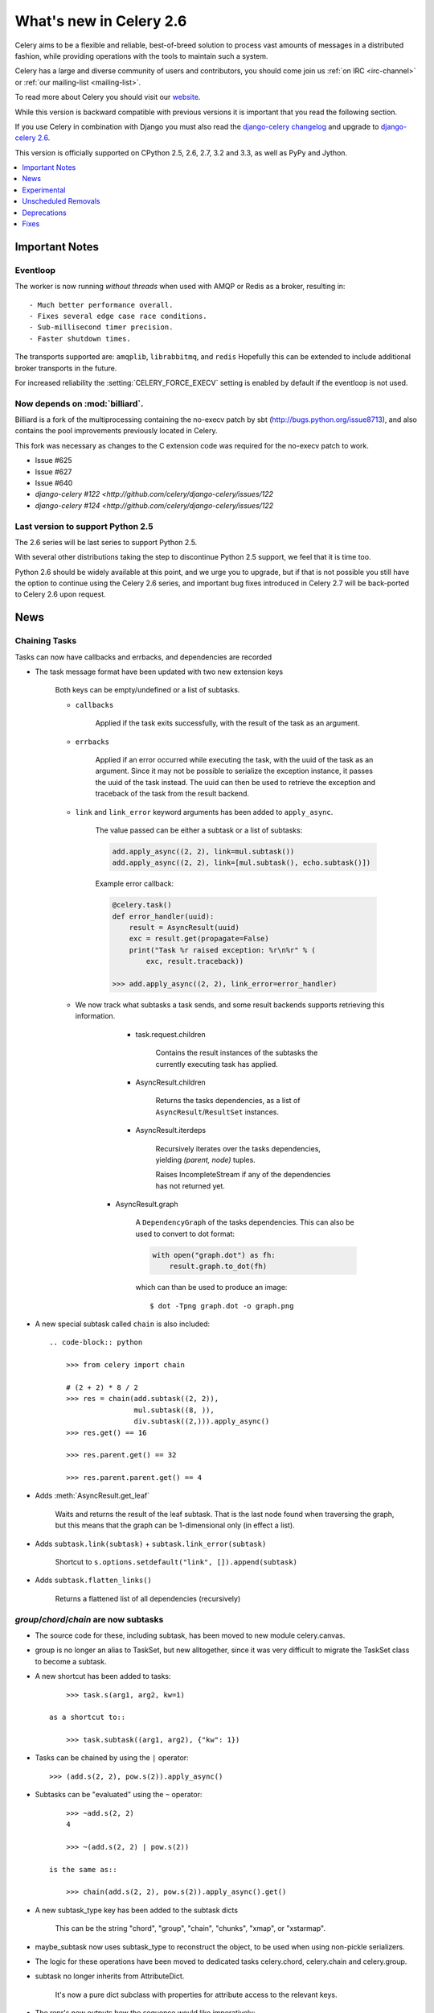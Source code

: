 .. _whatsnew-2.6:

==========================
 What's new in Celery 2.6
==========================

Celery aims to be a flexible and reliable, best-of-breed solution
to process vast amounts of messages in a distributed fashion, while
providing operations with the tools to maintain such a system.

Celery has a large and diverse community of users and contributors,
you should come join us :ref:`on IRC <irc-channel>`
or :ref:`our mailing-list <mailing-list>`.

To read more about Celery you should visit our `website`_.

While this version is backward compatible with previous versions
it is important that you read the following section.

If you use Celery in combination with Django you must also
read the `django-celery changelog`_ and upgrade to `django-celery 2.6`_.

This version is officially supported on CPython 2.5, 2.6, 2.7, 3.2 and 3.3,
as well as PyPy and Jython.


.. _`website`: http://celeryproject.org/
.. _`django-celery changelog`: http://bit.ly/djcelery-26-changelog
.. _`django-celery 2.6`: http://pypi.python.org/pypi/django-celery/

.. contents::
    :local:
    :depth: 1

.. _v260-important:

Important Notes
===============

Eventloop
---------

The worker is now running *without threads* when used with AMQP or Redis as a
broker, resulting in::

    - Much better performance overall.
    - Fixes several edge case race conditions.
    - Sub-millisecond timer precision.
    - Faster shutdown times.

The transports supported are:  ``amqplib``, ``librabbitmq``, and ``redis``
Hopefully this can be extended to include additional broker transports
in the future.

For increased reliability the :setting:`CELERY_FORCE_EXECV` setting is enabled
by default if the eventloop is not used.

Now depends on :mod:`billiard`.
-------------------------------

Billiard is a fork of the multiprocessing containing
the no-execv patch by sbt (http://bugs.python.org/issue8713),
and also contains the pool improvements previously located in Celery.

This fork was necessary as changes to the C extension code was required
for the no-execv patch to work.

- Issue #625
- Issue #627
- Issue #640
- `django-celery #122 <http://github.com/celery/django-celery/issues/122`
- `django-celery #124 <http://github.com/celery/django-celery/issues/122`

Last version to support Python 2.5
----------------------------------

The 2.6 series will be last series to support Python 2.5.

With several other distributions taking the step to discontinue
Python 2.5 support, we feel that it is time too.

Python 2.6 should be widely available at this point, and we urge
you to upgrade, but if that is not possible you still have the option
to continue using the Celery 2.6 series, and important bug fixes
introduced in Celery 2.7 will be back-ported to Celery 2.6 upon request.

.. _v260-news:

News
====

Chaining Tasks
--------------

Tasks can now have callbacks and errbacks, and dependencies are recorded

- The task message format have been updated with two new extension keys

    Both keys can be empty/undefined or a list of subtasks.

    - ``callbacks``

        Applied if the task exits successfully, with the result
        of the task as an argument.

    - ``errbacks``

        Applied if an error occurred while executing the task,
        with the uuid of the task as an argument.  Since it may not be possible
        to serialize the exception instance, it passes the uuid of the task
        instead.  The uuid can then be used to retrieve the exception and
        traceback of the task from the result backend.

    - ``link`` and ``link_error`` keyword arguments has been added
      to ``apply_async``.

        The value passed can be either a subtask or a list of
        subtasks:

        .. code-block:: python

            add.apply_async((2, 2), link=mul.subtask())
            add.apply_async((2, 2), link=[mul.subtask(), echo.subtask()])

        Example error callback:

        .. code-block:: python

            @celery.task()
            def error_handler(uuid):
                result = AsyncResult(uuid)
                exc = result.get(propagate=False)
                print("Task %r raised exception: %r\n%r" % (
                    exc, result.traceback))

            >>> add.apply_async((2, 2), link_error=error_handler)

    - We now track what subtasks a task sends, and some result backends
      supports retrieving this information.

        - task.request.children

            Contains the result instances of the subtasks
            the currently executing task has applied.

        - AsyncResult.children

            Returns the tasks dependencies, as a list of
            ``AsyncResult``/``ResultSet`` instances.

        - AsyncResult.iterdeps

            Recursively iterates over the tasks dependencies,
            yielding `(parent, node)` tuples.

            Raises IncompleteStream if any of the dependencies
            has not returned yet.

       - AsyncResult.graph

            A ``DependencyGraph`` of the tasks dependencies.
            This can also be used to convert to dot format:

            .. code-block:: python

                with open("graph.dot") as fh:
                    result.graph.to_dot(fh)

            which can than be used to produce an image::

                $ dot -Tpng graph.dot -o graph.png

- A new special subtask called ``chain`` is also included::

    .. code-block:: python

        >>> from celery import chain

        # (2 + 2) * 8 / 2
        >>> res = chain(add.subtask((2, 2)),
                        mul.subtask((8, )),
                        div.subtask((2,))).apply_async()
        >>> res.get() == 16

        >>> res.parent.get() == 32

        >>> res.parent.parent.get() == 4

- Adds :meth:`AsyncResult.get_leaf`

    Waits and returns the result of the leaf subtask.
    That is the last node found when traversing the graph,
    but this means that the graph can be 1-dimensional only (in effect
    a list).

- Adds ``subtask.link(subtask)`` + ``subtask.link_error(subtask)``

    Shortcut to ``s.options.setdefault("link", []).append(subtask)``

- Adds ``subtask.flatten_links()``

    Returns a flattened list of all dependencies (recursively)

`group`/`chord`/`chain` are now subtasks
----------------------------------------

- The source code for these, including subtask, has been moved
  to new module celery.canvas.

- group is no longer an alias to TaskSet, but new alltogether,
  since it was very difficult to migrate the TaskSet class to become
  a subtask.

- A new shortcut has been added to tasks::

        >>> task.s(arg1, arg2, kw=1)

    as a shortcut to::

        >>> task.subtask((arg1, arg2), {"kw": 1})

- Tasks can be chained by using the ``|`` operator::

        >>> (add.s(2, 2), pow.s(2)).apply_async()

- Subtasks can be "evaluated" using the ``~`` operator::

        >>> ~add.s(2, 2)
        4

        >>> ~(add.s(2, 2) | pow.s(2))

    is the same as::

        >>> chain(add.s(2, 2), pow.s(2)).apply_async().get()

- A new subtask_type key has been added to the subtask dicts

    This can be the string "chord", "group", "chain", "chunks",
    "xmap", or "xstarmap".

- maybe_subtask now uses subtask_type to reconstruct
  the object, to be used when using non-pickle serializers.

- The logic for these operations have been moved to dedicated
  tasks celery.chord, celery.chain and celery.group.

- subtask no longer inherits from AttributeDict.

    It's now a pure dict subclass with properties for attribute
    access to the relevant keys.

- The repr's now outputs how the sequence would like imperatively::

        >>> from celery import chord

        >>> (chord([add.s(i, i) for i in xrange(10)], xsum.s())
              | pow.s(2))
        tasks.xsum([tasks.add(0, 0),
                    tasks.add(1, 1),
                    tasks.add(2, 2),
                    tasks.add(3, 3),
                    tasks.add(4, 4),
                    tasks.add(5, 5),
                    tasks.add(6, 6),
                    tasks.add(7, 7),
                    tasks.add(8, 8),
                    tasks.add(9, 9)]) | tasks.pow(2)

Additional control commands made public
---------------------------------------

- ``add_consumer``/``cancel_consumer``

    Tells workers to consume from a new queue, or cancel consuming from a
    queue.  This command has also been changed so that the worker remembers
    the queues added, so that the change will persist even if
    the connection is re-connected.

    These commands are available programmatically as
    :meth:`@control.add_consumer` / :meth:`@control.cancel_consumer`:

    .. code-block::

        >>> celery.control.add_consumer(queue_name,
        ...     destination=["w1.example.com"])
        >>> celery.control.cancel_consumer(queue_name,
        ...     destination=["w1.example.com"])

    or using the :program:`celery control` command::

        $ celery control -d w1.example.com add_consumer queue
        $ celery control -d w1.example.com cancel_consumer queue

    .. note::

        Remember that a control command without *destination* will be
        sent to **all workers**.

- ``autoscale``

    Tells workers with `--autoscale` enabled to change autoscale
    max/min concurrency settings.

    This command is available programmatically as :meth:`@control.autoscale`:

    .. code-block::

        >>> celery.control.autoscale(max=10, min=5,
        ...     destination=["w1.example.com"])

    or using the :program:`celery control` command::

        $ celery control -d w1.example.com autoscale 10 5

- ``pool_grow``/``pool_shrink``

    Tells workers to add or remove pool processes.

    These commands are available programmatically as
    :meth:`@control.pool_grow` / :meth:`@control.pool_shrink`:

    .. code-block::

        >>> celery.control.pool_grow(2, destination=["w1.example.com"])
        >>> celery.contorl.pool_shrink(2, destination=["w1.example.com"])

    or using the :program:`celery control` command::

        $ celery control -d w1.example.com pool_grow 2
        $ celery control -d w1.example.com pool_shrink 2

- :program:`celery control` now supports ``rate_limit`` & ``time_limit``
  commands.

    See ``celery control --help`` for details.

Crontab now supports Day of Month, and Month of Year arguments
--------------------------------------------------------------

See the updated list of examples at :ref:`beat-crontab`.

Immutable subtasks
------------------

``subtask``'s can now be immutable, which means that the arguments
will not be modified when applying callbacks::

    >>> chain(add.s(2, 2), clear_static_electricity.si())

means it will not receive the argument of the parent task,
and ``.si()`` is a shortcut to::

    >>> clear_static_electricity.subtask(immutable=True)

Logging Improvements
--------------------

Logging support now conforms better with best practices.

- Classes used by the worker no longer uses app.get_default_logger, but uses
  `celery.utils.log.get_logger` which simply gets the logger not setting the
  level, and adds a NullHandler.

- Loggers are no longer passed around, instead every module using logging
  defines a module global logger that is used throughout.

- All loggers inherit from a common logger called "celery".

- Before task.get_logger would setup a new logger for every task,
  and even set the loglevel.  This is no longer the case.

    - Instead all task loggers now inherit from a common "celery.task" logger
      that is set up when programs call `setup_logging_subsystem`.

    - Instead of using LoggerAdapter to augment the formatter with
      the task_id and task_name field, the task base logger now use
      a special formatter adding these values at runtime from the
      currently executing task.

- In fact, ``task.get_logger`` is no longer recommended, it is better
  to add module-level logger to your tasks module.

    For example, like this:

    .. code-block:: python

        from celery.utils.log import get_task_logger

        logger = get_task_logger(__name__)

        @celery.task()
        def add(x, y):
            logger.debug("Adding %r + %r" % (x, y))
            return x + y

    The resulting logger will then inherit from the ``"celery.task"`` logger
    so that the current task name and id is included in logging output.

- Redirected output from stdout/stderr is now logged to a "celery.redirected"
  logger.

- In addition a few warnings.warn have been replaced with logger.warn.

- Now avoids the 'no handlers for logger multiprocessing' warning

Task registry no longer global
------------------------------

Every Celery instance now has its own task registry.

You can make apps share registries by specifying it::

    >>> app1 = Celery()
    >>> app2 = Celery(tasks=app1.tasks)

Note that tasks are shared between registries by default, so that
tasks will be added to every subsequently created task registry.
As an alternative tasks can be private to specific task registries
by setting the ``shared`` argument to the ``@task`` decorator::

    @celery.task(shared=False)
    def add(x, y):
        return x + y


Abstract tasks are now lazily bound.
------------------------------------

The :class:`~celery.task.Task` class is no longer bound to an app
by default, it will first be bound (and configured) when
a concrete subclass is created.

This means that you can safely import and make task base classes,
without also initializing the default app environment::

    from celery.task import Task

    class DebugTask(Task):
        abstract = True

        def __call__(self, *args, **kwargs):
            print("CALLING %r" % (self, ))
            return self.run(*args, **kwargs)

    >>> DebugTask
    <unbound DebugTask>

    >>> @celery1.task(base=DebugTask)
    ... def add(x, y):
    ...     return x + y
    >>> add.__class__
    <class add of <Celery default:0x101510d10>>


Lazy task decorators
--------------------

The ``@task`` decorator is now lazy when used with custom apps.

That is, if ``accept_magic_kwargs`` is enabled (herby called "compat mode"), the task
decorator executes inline like before, however for custom apps the @task
decorator now returns a special PromiseProxy object that is only evaluated
on access.

All promises will be evaluated when `app.finalize` is called, or implicitly
when the task registry is first used.


Smart `--app` option
--------------------

The :option:`--app` option now 'auto-detects'

    - If the provided path is a module it tries to get an
      attribute named 'celery'.

    - If the provided path is a package it tries
      to import a submodule named 'celery',
      and get the celery attribute from that module.

E.g. if you have a project named 'proj' where the
celery app is located in 'from proj.celery import celery',
then the following will be equivalent::

        $ celery worker --app=proj
        $ celery worker --app=proj.celery:
        $ celery worker --app=proj.celery:celery

In Other News
-------------

- New :setting:`CELERYD_WORKER_LOST_WAIT` to control the timeout in
  seconds before :exc:`billiard.WorkerLostError` is raised
  when a worker can not be signalled (Issue #595).

    Contributed by Brendon Crawford.

- Redis event monitor queues are now automatically deleted (Issue #436).

- App instance factory methods have been converted to be cached
  descriptors that creates a new subclass on access.

    This means that e.g. ``celery.Worker`` is an actual class
    and will work as expected when::

        class Worker(celery.Worker):
            ...

- New signal: :signal:`task-success`.

- Multiprocessing logs are now only emitted if the :envvar:`MP_LOG`
  environment variable is set.

- The Celery instance can now be created with a broker URL

    .. code-block:: python

        celery = Celery(broker="redis://")

- Result backends can now be set using an URL

    Currently only supported by redis.  Example use::

        CELERY_RESULT_BACKEND = "redis://localhost/1"

- Heartbeat frequency now every 5s, and frequency sent with event

    The heartbeat frequency is now available in the worker event messages,
    so that clients can decide when to consider workers offline based on
    this value.

- Module celery.actors has been removed, and will be part of cl instead.

- Introduces new ``celery`` command, which is an entrypoint for all other
  commands.

    The main for this command can be run by calling ``celery.start()``.

- Annotations now supports decorators if the key startswith '@'.

    E.g.:

    .. code-block:: python

        def debug_args(fun):

            @wraps(fun)
            def _inner(*args, **kwargs):
                print("ARGS: %r" % (args, ))
            return _inner

        CELERY_ANNOTATIONS = {
            "tasks.add": {"@__call__": debug_args},
        }

    Also tasks are now always bound by class so that
    annotated methods end up being bound.

- Bugreport now available as a command and broadcast command

    - Get it from a Python repl::

        >>> import celery
        >>> print(celery.bugreport())

    - Using the ``celery`` command-line program::

        $ celery report

    - Get it from remote workers::

        $ celery inspect report

- Module ``celery.log`` moved to :mod:`celery.app.log`.
- Module ``celery.task.control`` moved to :mod:`celery.app.control`.

- ``AsyncResult.task_id`` renamed to ``AsyncResult.id``

- ``TasksetResult.taskset_id`` renamed to ``.id``

- ``xmap(task, sequence)`` and ``xstarmap(task, sequence)``

    Returns a list of the results applying the task to every item
    in the sequence.

    Example::

        >>> from celery import xstarmap

        >>> xstarmap(add, zip(range(10), range(10)).apply_async()
        [0, 2, 4, 6, 8, 10, 12, 14, 16, 18]

- ``chunks(task, sequence, chunksize)``

- ``group.skew(start=, stop=, step=)``

  Skew will skew the countdown for the individual tasks in a group,
  e.g. with a group::

        >>> g = group(add.s(i, i) for i in xrange(10))

  Skewing the tasks from 0 seconds to 10 seconds::

        >>> g.skew(stop=10)

  Will have the first task execute in 0 seconds, the second in 1 second,
  the third in 2 seconds and so on.

- 99% test Coverage

- :setting:`CELERY_QUEUES` can now be a list/tuple of :class:`~kombu.Queue`
  instances.

    Internally :attr:`@amqp.queues` is now a mapping of name/Queue instances,
    instead of converting on the fly.

* Can now specify connection for :class:`@control.inspect`.

    .. code-block:: python

        i = celery.control.inspect(connection=BrokerConnection("redis://"))
        i.active_queues()

* Module :mod:`celery.app.task` is now a module instead of a package.

    The setup.py install script will try to remove the old package,
    if that doesn't work for some reason you have to remove
    it manually, you can do so by executing the command::

        $ rm -r $(dirname $(python -c '
            import celery;print(celery.__file__)'))/app/task/

* :setting:`CELERY_FORCE_EXECV` is now enabled by default.

    If the old behavior is wanted the setting can be set to False,
    or the new :option:`--no-execv` to :program:`celery worker`.

* Deprecated module ``celery.conf`` has been removed.

* The :setting:`CELERY_TIMEZONE` now always require the :mod:`pytz`
  library to be installed (exept if the timezone is set to `UTC`).

* The Tokyo Tyrant backend has been removed and is no longer supported.

* Now uses :func:`~kombu.common.maybe_declare` to cache queue declarations.

* There is no longer a global default for the
  :setting:`CELERYBEAT_MAX_LOOP_INTERVAL` setting, it is instead
  set by individual schedulers.

* Worker: now truncates very long message bodies in error reports.

* :envvar:`CELERY_BENCH` environment variable, will now also list
  memory usage statistics at worker shutdown.

* Worker: now only ever use a single timer for all timing needs,
  and instead set different priorities.

Internals
---------

* Compat modules are now generated dynamically upon use.

    These modules are ``celery.messaging``, ``celery.log``,
    ``celery.decorators`` and ``celery.registry``.

* :mod:`celery.utils` refactored into multiple modules:

    :mod:`celery.utils.text`
    :mod:`celery.utils.imports`
    :mod:`celery.utils.functional`

* Now using :mod:`kombu.utils.encoding` instead of
  `:mod:`celery.utils.encoding`.

* Renamed module ``celery.routes`` -> :mod:`celery.app.routes`.

* Renamed package ``celery.db`` -> :mod:`celery.backends.database`.

* Renamed module ``celery.abstract`` -> :mod:`celery.worker.abstract`.

* Command-line docs are now parsed from the module docstrings.

* Test suite directory has been reorganized.

* :program:`setup.py` now reads docs from the :file:`requirements/` directory.

.. _v260-experimental:

Experimental
============

:mod:`celery.contrib.methods`:  Task decorator for methods
----------------------------------------------------------

This is an experimental module containing a task
decorator, and a task decorator filter, that can be used
to create tasks out of methods::

    from celery.contrib.methods import task_method

    class Counter(object):

        def __init__(self):
            self.value = 1

        @celery.task(name="Counter.increment", filter=task_method)
        def increment(self, n=1):
            self.value += 1
            return self.value


See :mod:`celery.contrib.methods` for more information.

.. _v260-unscheduled-removals:

Unscheduled Removals
====================

Usually we don't make backward incompatible removals,
but these removals should have no major effect.

- The following settings have been renamed:

    - ``CELERYD_ETA_SCHEDULER`` -> ``CELERYD_TIMER``
    - ``CELERYD_ETA_SCHEDULER_PRECISION`` -> ``CELERYD_TIMER_PRECISION``

.. _v260-deprecations:

Deprecations
============

See the :ref:`deprecation-timeline`.

The following undocumented API's has been moved:

- ``control.inspect.add_consumer`` -> :meth:`@control.add_consumer`.
- ``control.inspect.cancel_consumer`` -> :meth:`@control.cancel_consumer`.
- ``control.inspect.enable_events`` -> :meth:`@control.enable_events`.
- ``control.inspect.disable_events`` -> :meth:`@control.disable_events`.

This way ``inspect()`` is only used for commands that do not
modify anything, while idempotent control commands that make changes
are on the control objects.

Fixes
=====

- Retry sqlalchemy backend operations on DatabaseError/OperationalError
  (Issue #634)
